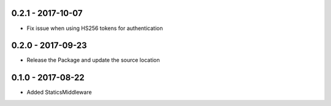 0.2.1 - 2017-10-07
==================
* Fix issue when using HS256 tokens for authentication

0.2.0 - 2017-09-23
==================
* Release the Package and update the source location

0.1.0 - 2017-08-22
==================

* Added StaticsMiddleware
